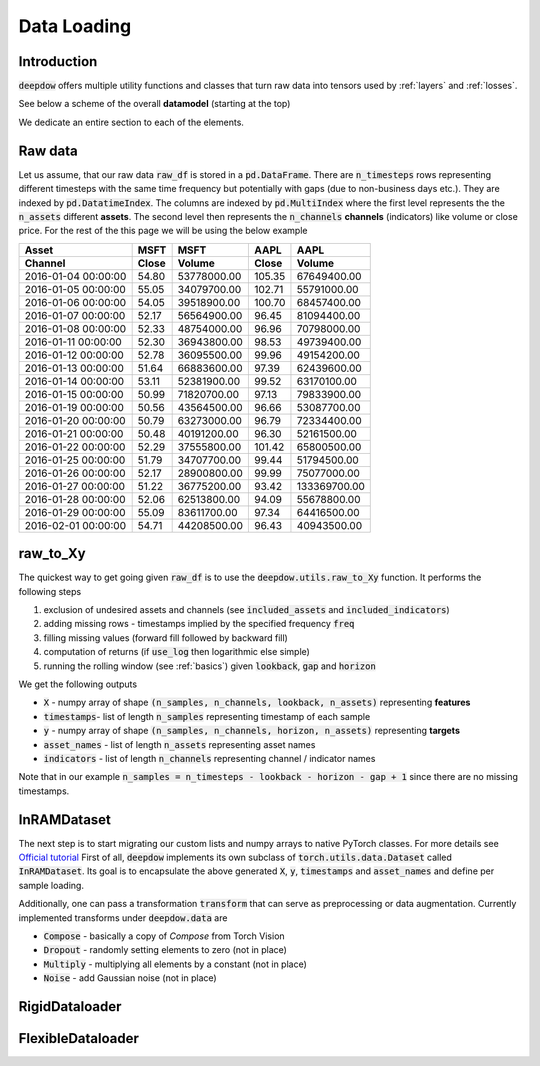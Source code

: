 Data Loading
============

.. testsetup::

    import pandas as pd
    from pandas import Timestamp
    import torch

    from deepdow.utils import raw_to_Xy

    dct = {('MSFT', 'Close'): {Timestamp('2016-01-04 00:00:00'): 54.79999923706055,
      Timestamp('2016-01-05 00:00:00'): 55.04999923706055,
      Timestamp('2016-01-06 00:00:00'): 54.04999923706055,
      Timestamp('2016-01-07 00:00:00'): 52.16999816894531,
      Timestamp('2016-01-08 00:00:00'): 52.33000183105469,
      Timestamp('2016-01-11 00:00:00'): 52.29999923706055,
      Timestamp('2016-01-12 00:00:00'): 52.779998779296875,
      Timestamp('2016-01-13 00:00:00'): 51.63999938964844,
      Timestamp('2016-01-14 00:00:00'): 53.11000061035156,
      Timestamp('2016-01-15 00:00:00'): 50.9900016784668,
      Timestamp('2016-01-19 00:00:00'): 50.560001373291016,
      Timestamp('2016-01-20 00:00:00'): 50.790000915527344,
      Timestamp('2016-01-21 00:00:00'): 50.47999954223633,
      Timestamp('2016-01-22 00:00:00'): 52.290000915527344,
      Timestamp('2016-01-25 00:00:00'): 51.790000915527344,
      Timestamp('2016-01-26 00:00:00'): 52.16999816894531,
      Timestamp('2016-01-27 00:00:00'): 51.220001220703125,
      Timestamp('2016-01-28 00:00:00'): 52.060001373291016,
      Timestamp('2016-01-29 00:00:00'): 55.09000015258789,
      Timestamp('2016-02-01 00:00:00'): 54.709999084472656},
     ('MSFT', 'Volume'): {Timestamp('2016-01-04 00:00:00'): 53778000,
      Timestamp('2016-01-05 00:00:00'): 34079700,
      Timestamp('2016-01-06 00:00:00'): 39518900,
      Timestamp('2016-01-07 00:00:00'): 56564900,
      Timestamp('2016-01-08 00:00:00'): 48754000,
      Timestamp('2016-01-11 00:00:00'): 36943800,
      Timestamp('2016-01-12 00:00:00'): 36095500,
      Timestamp('2016-01-13 00:00:00'): 66883600,
      Timestamp('2016-01-14 00:00:00'): 52381900,
      Timestamp('2016-01-15 00:00:00'): 71820700,
      Timestamp('2016-01-19 00:00:00'): 43564500,
      Timestamp('2016-01-20 00:00:00'): 63273000,
      Timestamp('2016-01-21 00:00:00'): 40191200,
      Timestamp('2016-01-22 00:00:00'): 37555800,
      Timestamp('2016-01-25 00:00:00'): 34707700,
      Timestamp('2016-01-26 00:00:00'): 28900800,
      Timestamp('2016-01-27 00:00:00'): 36775200,
      Timestamp('2016-01-28 00:00:00'): 62513800,
      Timestamp('2016-01-29 00:00:00'): 83611700,
      Timestamp('2016-02-01 00:00:00'): 44208500},
     ('AAPL', 'Close'): {Timestamp('2016-01-04 00:00:00'): 105.3499984741211,
      Timestamp('2016-01-05 00:00:00'): 102.70999908447266,
      Timestamp('2016-01-06 00:00:00'): 100.69999694824219,
      Timestamp('2016-01-07 00:00:00'): 96.44999694824219,
      Timestamp('2016-01-08 00:00:00'): 96.95999908447266,
      Timestamp('2016-01-11 00:00:00'): 98.52999877929688,
      Timestamp('2016-01-12 00:00:00'): 99.95999908447266,
      Timestamp('2016-01-13 00:00:00'): 97.38999938964844,
      Timestamp('2016-01-14 00:00:00'): 99.5199966430664,
      Timestamp('2016-01-15 00:00:00'): 97.12999725341797,
      Timestamp('2016-01-19 00:00:00'): 96.66000366210938,
      Timestamp('2016-01-20 00:00:00'): 96.79000091552734,
      Timestamp('2016-01-21 00:00:00'): 96.30000305175781,
      Timestamp('2016-01-22 00:00:00'): 101.41999816894531,
      Timestamp('2016-01-25 00:00:00'): 99.44000244140625,
      Timestamp('2016-01-26 00:00:00'): 99.98999786376953,
      Timestamp('2016-01-27 00:00:00'): 93.41999816894531,
      Timestamp('2016-01-28 00:00:00'): 94.08999633789062,
      Timestamp('2016-01-29 00:00:00'): 97.33999633789062,
      Timestamp('2016-02-01 00:00:00'): 96.43000030517578},
     ('AAPL', 'Volume'): {Timestamp('2016-01-04 00:00:00'): 67649400,
      Timestamp('2016-01-05 00:00:00'): 55791000,
      Timestamp('2016-01-06 00:00:00'): 68457400,
      Timestamp('2016-01-07 00:00:00'): 81094400,
      Timestamp('2016-01-08 00:00:00'): 70798000,
      Timestamp('2016-01-11 00:00:00'): 49739400,
      Timestamp('2016-01-12 00:00:00'): 49154200,
      Timestamp('2016-01-13 00:00:00'): 62439600,
      Timestamp('2016-01-14 00:00:00'): 63170100,
      Timestamp('2016-01-15 00:00:00'): 79833900,
      Timestamp('2016-01-19 00:00:00'): 53087700,
      Timestamp('2016-01-20 00:00:00'): 72334400,
      Timestamp('2016-01-21 00:00:00'): 52161500,
      Timestamp('2016-01-22 00:00:00'): 65800500,
      Timestamp('2016-01-25 00:00:00'): 51794500,
      Timestamp('2016-01-26 00:00:00'): 75077000,
      Timestamp('2016-01-27 00:00:00'): 133369700,
      Timestamp('2016-01-28 00:00:00'): 55678800,
      Timestamp('2016-01-29 00:00:00'): 64416500,
      Timestamp('2016-02-01 00:00:00'): 40943500}}

    raw_df = pd.DataFrame(dct)

    lookback, gap, horizon = 5, 2, 4

    X, timestamps, y, asset_names, indicators = raw_to_Xy(raw_df,
                                                          lookback=lookback,
                                                          gap=gap,
                                                          horizon=horizon)



Introduction
------------
:code:`deepdow` offers multiple utility functions and classes that turn raw data into tensors used by :ref:`layers`
and :ref:`losses`.



See below a scheme of the overall **datamodel** (starting at the top)

.. image:: https://i.imgur.com/Q8Tgnb5.png

We dedicate an entire section to each of the elements.

Raw data
--------
Let us assume, that our raw data :code:`raw_df` is stored in a :code:`pd.DataFrame`. There are :code:`n_timesteps` rows
representing different timesteps with the same time frequency but potentially with gaps (due to non-business days etc.).
They are indexed by :code:`pd.DatatimeIndex`. The columns are indexed by :code:`pd.MultiIndex` where the first level
represents the the :code:`n_assets` different **assets**. The second level then represents
the :code:`n_channels` **channels** (indicators) like volume or close price. For the rest of the this
page we will be using the below example

+---------------------+---------+-------------+---------+--------------+
| Asset               |    MSFT |        MSFT |    AAPL |         AAPL |
+---------------------+---------+-------------+---------+--------------+
| Channel             |   Close |      Volume |   Close |       Volume |
+=====================+=========+=============+=========+==============+
| 2016-01-04 00:00:00 |   54.80 | 53778000.00 |  105.35 |  67649400.00 |
+---------------------+---------+-------------+---------+--------------+
| 2016-01-05 00:00:00 |   55.05 | 34079700.00 |  102.71 |  55791000.00 |
+---------------------+---------+-------------+---------+--------------+
| 2016-01-06 00:00:00 |   54.05 | 39518900.00 |  100.70 |  68457400.00 |
+---------------------+---------+-------------+---------+--------------+
| 2016-01-07 00:00:00 |   52.17 | 56564900.00 |   96.45 |  81094400.00 |
+---------------------+---------+-------------+---------+--------------+
| 2016-01-08 00:00:00 |   52.33 | 48754000.00 |   96.96 |  70798000.00 |
+---------------------+---------+-------------+---------+--------------+
| 2016-01-11 00:00:00 |   52.30 | 36943800.00 |   98.53 |  49739400.00 |
+---------------------+---------+-------------+---------+--------------+
| 2016-01-12 00:00:00 |   52.78 | 36095500.00 |   99.96 |  49154200.00 |
+---------------------+---------+-------------+---------+--------------+
| 2016-01-13 00:00:00 |   51.64 | 66883600.00 |   97.39 |  62439600.00 |
+---------------------+---------+-------------+---------+--------------+
| 2016-01-14 00:00:00 |   53.11 | 52381900.00 |   99.52 |  63170100.00 |
+---------------------+---------+-------------+---------+--------------+
| 2016-01-15 00:00:00 |   50.99 | 71820700.00 |   97.13 |  79833900.00 |
+---------------------+---------+-------------+---------+--------------+
| 2016-01-19 00:00:00 |   50.56 | 43564500.00 |   96.66 |  53087700.00 |
+---------------------+---------+-------------+---------+--------------+
| 2016-01-20 00:00:00 |   50.79 | 63273000.00 |   96.79 |  72334400.00 |
+---------------------+---------+-------------+---------+--------------+
| 2016-01-21 00:00:00 |   50.48 | 40191200.00 |   96.30 |  52161500.00 |
+---------------------+---------+-------------+---------+--------------+
| 2016-01-22 00:00:00 |   52.29 | 37555800.00 |  101.42 |  65800500.00 |
+---------------------+---------+-------------+---------+--------------+
| 2016-01-25 00:00:00 |   51.79 | 34707700.00 |   99.44 |  51794500.00 |
+---------------------+---------+-------------+---------+--------------+
| 2016-01-26 00:00:00 |   52.17 | 28900800.00 |   99.99 |  75077000.00 |
+---------------------+---------+-------------+---------+--------------+
| 2016-01-27 00:00:00 |   51.22 | 36775200.00 |   93.42 | 133369700.00 |
+---------------------+---------+-------------+---------+--------------+
| 2016-01-28 00:00:00 |   52.06 | 62513800.00 |   94.09 |  55678800.00 |
+---------------------+---------+-------------+---------+--------------+
| 2016-01-29 00:00:00 |   55.09 | 83611700.00 |   97.34 |  64416500.00 |
+---------------------+---------+-------------+---------+--------------+
| 2016-02-01 00:00:00 |   54.71 | 44208500.00 |   96.43 |  40943500.00 |
+---------------------+---------+-------------+---------+--------------+

.. testcode::

    assert isinstance(raw_df, pd.DataFrame)
    assert isinstance(raw_df.index, pd.DatetimeIndex)
    assert isinstance(raw_df.columns, pd.MultiIndex)
    assert raw_df.shape == (20, 4)

raw_to_Xy
---------
The quickest way to get going given :code:`raw_df` is to use the :code:`deepdow.utils.raw_to_Xy` function.
It performs the following steps

1. exclusion of undesired assets and channels (see :code:`included_assets` and :code:`included_indicators`)
2. adding missing rows - timestamps implied by the specified frequency :code:`freq`
3. filling missing values (forward fill followed by backward fill)
4. computation of returns (if :code:`use_log` then logarithmic else simple)
5. running the rolling window (see :ref:`basics`) given :code:`lookback`, :code:`gap` and :code:`horizon`

We get the following outputs

- :code:`X` - numpy array of shape :code:`(n_samples, n_channels, lookback, n_assets)` representing **features**
- :code:`timestamps`- list of length :code:`n_samples` representing timestamp of each sample
- :code:`y` - numpy array of shape :code:`(n_samples, n_channels, horizon, n_assets)` representing **targets**
- :code:`asset_names` - list of length :code:`n_assets` representing asset names
- :code:`indicators` - list of length :code:`n_channels` representing channel / indicator names

Note that in our example :code:`n_samples = n_timesteps - lookback - horizon - gap + 1` since there are no missing
timestamps.


.. testcode::

    from deepdow.utils import raw_to_Xy


    n_timesteps = len(raw_df)  # 20
    n_channels = len(raw_df.columns.levels[0])  # 2
    n_assets = len(raw_df.columns.levels[1])  # 2

    lookback, gap, horizon = 5, 2, 4

    X, timestamps, y, asset_names, indicators = raw_to_Xy(raw_df,
                                                          lookback=lookback,
                                                          gap=gap,
                                                          horizon=horizon)

    n_samples =  n_timesteps - lookback - horizon - gap + 1  # 10

    assert X.shape == (n_samples, n_channels, lookback, n_assets)
    assert timestamps[0] == raw_df.index[lookback]
    assert asset_names == ['AAPL', 'MSFT']
    assert indicators == ['Close', 'Volume']




InRAMDataset
------------
The next step is to start migrating our custom lists and numpy arrays to native PyTorch classes. For more details see
`Official tutorial <https://pytorch.org/tutorials/beginner/data_loading_tutorial.html>`_ First of all,
:code:`deepdow` implements its own subclass of :code:`torch.utils.data.Dataset` called :code:`InRAMDataset`. Its goal
is to encapsulate the above generated :code:`X`, :code:`y`, :code:`timestamps` and  :code:`asset_names` and define
per sample loading.

.. testcode::

    from deepdow.data import InRAMDataset

    dataset = InRAMDataset(X, y, timestamps=timestamps, asset_names=asset_names)

    X_sample, y_sample, timestamp_sample, asset_names = dataset[0]

    assert isinstance(dataset, torch.utils.data.Dataset)
    assert len(dataset) == 10

    assert torch.is_tensor(X_sample)
    assert X_sample.shape == (2, 5, 2)  # (n_channels, lookback, n_assets)

    assert torch.is_tensor(y_sample)
    assert y_sample.shape == (2, 4, 2)  # (n_channels, horizon, n_assets)

    assert timestamp_sample == timestamps[0]


Additionally, one can pass a transformation :code:`transform` that can serve as preprocessing or data augmentation.
Currently implemented transforms under :code:`deepdow.data` are

- :code:`Compose` - basically a copy of `Compose` from Torch Vision
- :code:`Dropout` - randomly setting elements to zero (not in place)
- :code:`Multiply` - multiplying all elements by a constant (not in place)
- :code:`Noise` - add Gaussian noise (not in place)


RigidDataloader
---------------


FlexibleDataloader
------------------

